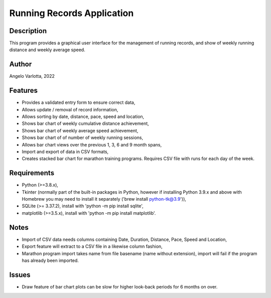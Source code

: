 ===========================
Running Records Application
===========================

Description
===========

This program provides a graphical user interface for the management of running records,
and show of weekly running distance and weekly average speed.

Author
======
Angelo Varlotta, 2022

Features
========

* Provides a validated entry form to ensure correct data,
* Allows update / removal of record information,
* Allows sorting by date, distance, pace, speed and location,
* Shows bar chart of weekly cumulative distance achievement,
* Shows bar chart of weekly average speed achievement,
* Shows bar chart of of number of weekly running sessions,
* Allows bar chart views over the previous 1, 3, 6 and 9 month spans,
* Import and export of data in CSV formats,
* Creates stacked bar chart for marathon training programs. Requires CSV file with runs for each day of the week.

Requirements
============

* Python (>=3.8.x),
* Tkinter (normally part of the built-in packages in Python, however if installing Python 3.9.x and above with Homebrew you may need to install it separately ('brew install python-tk@3.9')),
* SQLite (>= 3.37.2), install with 'python -m pip install sqlite',
* matplotlib (>=3.5.x), install with 'python -m pip install matplotlib'.

Notes
=====

* Import of CSV data needs columns containing Date, Duration, Distance, Pace, Speed and Location,
* Export feature will extract to a CSV file in a likewise column fashion,
* Marathon program import takes name from file basename (name without extension), import will fail if the program has already been imported.

Issues
======

* Draw feature of bar chart plots can be slow for higher look-back periods for 6 months on over.
